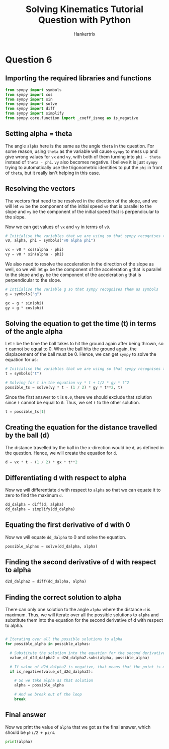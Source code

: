 #+TITLE: Solving Kinematics Tutorial Question with Python
#+AUTHOR: Hankertrix
#+STARTUP: showeverything
#+OPTIONS: toc:2
#+PROPERTY: header-args :tangle solving-kinematics-tutorial-qns-with-python.py

* Question 6

** Importing the required libraries and functions
#+begin_src python
from sympy import symbols
from sympy import cos
from sympy import sin
from sympy import solve
from sympy import diff
from sympy import simplify
from sympy.core.function import _coeff_isneg as is_negative
#+end_src


** Setting alpha = theta
The angle =alpha= here is the same as the angle =theta= in the question. For some reason, using =theta= as the variable will cause =sympy= to mess up and give wrong values for =vx= and =vy=, with both of them turning into =phi - theta= instead of =theta - phi=. =vy= also becomes negative. I believe it is just =sympy= trying to automatically use the trigonometric identities to put the =phi= in front of =theta=, but it really isn't helping in this case.

** Resolving the vectors
The vectors first need to be resolved in the direction of the slope, and we will let =vx= be the component of the initial speed =v0= that is parallel to the slope and =vy= be the component of the initial speed that is perpendicular to the slope.

Now we can get values of =vx= and =vy= in terms of =v0=.
#+begin_src python
# Initialise the variables that we are using so that sympy recognises them as symbols
v0, alpha, phi = symbols("v0 alpha phi")

vx = v0 * cos(alpha - phi)
vy = v0 * sin(alpha - phi)
#+end_src

We also need to resolve the acceleration in the direction of the slope as well, so we will let =gx= be the component of the acceleration =g= that is parallel to the slope and =gy= be the component of the acceleration =g= that is perpendicular to the slope.
#+begin_src python
# Intiialise the variable g so that sympy recognises them as symbols
g = symbols("g")

gx = g * sin(phi)
gy = g * cos(phi)
#+end_src


** Solving the equation to get the time (t) in terms of the angle alpha
Let =t= be the time the ball takes to hit the ground again after being thrown, so =t= cannot be equal to 0. When the ball hits the ground again, the displacement of the ball must be 0. Hence, we can get =sympy= to solve the equation for us:
#+begin_src python
# Initialise the variables that we are using so that sympy recognises them as symbols
t = symbols("t")

# Solving for t in the equation vy * t + 1/2 * gy * t^2
possible_ts = solve(vy * t - (1 / 2) * gy * t**2, t)
#+end_src

#+RESULTS:
: [0.0, 2.0 * v0 * sin(phi - alpha) / (g * cos(phi))]

Since the first answer to =t= is =0.0=, there we should exclude that solution since =t= cannot be equal to =0=. Thus, we set =t= to the other solution.
#+begin_src python
t = possible_ts[1]
#+end_src


** Creating the equation for the distance travelled by the ball (d)
The distance travelled by the ball in the x-direction would be =d=, as defined in the question. Hence, we will create the equation for =d=.
#+begin_src python
d = vx * t - (1 / 2) * gx * t**2
#+end_src


** Differentiating d with respect to alpha
Now we will differentiate =d= with respect to =alpha= so that we can equate it to zero to find the maximum =d=.
#+begin_src python
dd_dalpha = diff(d, alpha)
dd_dalpha = simplify(dd_dalpha)
#+end_src


** Equating the first derivative of d with 0
Now we will equate =dd_dalpha= to 0 and solve the equation.
#+begin_src python
possible_alphas = solve(dd_dalpha, alpha)
#+end_src


** Finding the second derivative of d with respect to alpha
#+begin_src python
d2d_dalpha2 = diff(dd_dalpha, alpha)
#+end_src


** Finding the correct solution to alpha
There can only one solution to the angle =alpha= where the distance =d= is maximum. Thus, we will iterate over all the possible solutions to =alpha= and substitute them into the equation for the second derivative of d with respect to alpha.
#+begin_src python

# Iterating over all the possible solutions to alpha
for possible_alpha in possible_alphas:

  # Substitute the solution into the equation for the second derivative of d with respect to alpha
  value_of_d2d_dalpha2 = d2d_dalpha2.subs(alpha, possible_alpha)

  # If value of d2d_dalpha2 is negative, that means that the point is maximum
  if is_negative(value_of_d2d_dalpha2):

    # So we take alpha as that solution
    alpha = possible_alpha

    # And we break out of the loop
    break

#+end_src


** Final answer
Now we print the value of =alpha= that we got as the final answer, which should be =phi/2 + pi/4=.
#+begin_src python
print(alpha)
#+end_src

#+RESULTS:
: 0.5*phi + 0.785398163397448
